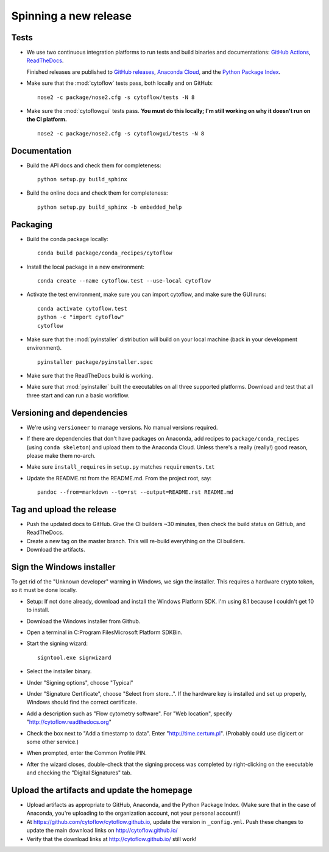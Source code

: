 ======================
Spinning a new release
======================

Tests
-----

- We use two continuous integration platforms to run tests and build binaries and documentations:
  `GitHub Actions <https://github.com/cytoflow/cytoflow/actions>`_, 
  `ReadTheDocs <https://readthedocs.org/projects/cytoflow/>`_.
  
  Finished releases are published to `GitHub releases <https://github.com/cytoflow/cytoflow/releases>`_,
  `Anaconda Cloud <https://anaconda.org/cytoflow>`_, and the `Python Package Index <https://pypi.org/project/cytoflow/>`_.
  
- Make sure that the :mod:`cytoflow` tests pass, both locally and on GitHub::

  	  nose2 -c package/nose2.cfg -s cytoflow/tests -N 8
  
- Make sure the :mod:`cytoflowgui` tests pass.  
  **You must do this locally; I'm still working on why it doesn't run on the CI platform.** ::

  	  nose2 -c package/nose2.cfg -s cytoflowgui/tests -N 8
  	  
    
Documentation
-------------

- Build the API docs and check them for completeness::

      python setup.py build_sphinx
  
- Build the online docs and check them for completeness::

  	  python setup.py build_sphinx -b embedded_help
  	  
Packaging
---------
  	  
- Build the conda package locally::

      conda build package/conda_recipes/cytoflow
      
- Install the local package in a new environment::

      conda create --name cytoflow.test --use-local cytoflow
      
- Activate the test environment, make sure you can import cytoflow, and make sure the GUI runs::

      conda activate cytoflow.test
      python -c "import cytoflow"
      cytoflow    

- Make sure that the :mod:`pyinstaller` distribution will build on your local 
  machine (back in your development environment).  ::

  	  pyinstaller package/pyinstaller.spec 

- Make sure that the ReadTheDocs build is working.
  
- Make sure that :mod:`pyinstaller` built the executables on all three supported
  platforms.  Download and test that all three start and can run a basic workflow.



Versioning and dependencies
---------------------------

- We're using ``versioneer`` to manage versions.  No manual versions required.

- If there are dependencies that don't have packages on Anaconda, add recipes
  to ``package/conda_recipes`` (using ``conda skeleton``) and upload them to
  the Anaconda Cloud.  Unless there's a really (really!) good reason, please
  make them no-arch.
  
- Make sure ``install_requires`` in ``setup.py`` matches ``requirements.txt``

- Update the README.rst from the README.md.  From the project root, say::

  	pandoc --from=markdown --to=rst --output=README.rst README.md
  	
Tag and upload the release
--------------------------
  
- Push the updated docs to GitHub.  Give the CI builders ~30 minutes, then 
  check the build status on GitHub, and ReadTheDocs.

- Create a new tag on the master branch.  This will re-build everything on the CI
  builders.

- Download the artifacts.

Sign the Windows installer
--------------------------
To get rid of the "Unknown developer" warning in Windows, we sign the installer.
This requires a hardware crypto token, so it must be done locally.

- Setup: If not done already, download and install the Windows Platform SDK. I'm using 8.1 
  because I couldn't get 10 to install.

- Download the Windows installer from Github.

- Open a terminal in C:\Program Files\Microsoft Platform SDK\Bin.

- Start the signing wizard::

    signtool.exe signwizard
    
- Select the installer binary.  

- Under "Signing options", choose "Typical"

- Under "Signature Certificate", choose "Select from store...".  If the hardware key is installed 
  and set up properly, Windows should find the correct certificate.
  
- Add a description such as "Flow cytometry software".  For "Web location", specify "http://cytoflow.readthedocs.org"

- Check the box next to "Add a timestamp to data".  Enter "http://time.certum.pl".  (Probably could use digicert or some other service.)

- When prompted, enter the Common Profile PIN.

- After the wizard closes, double-check that the signing process was completed by right-clicking on the executable and checking the "Digital Signatures" tab.

Upload the artifacts and update the homepage
--------------------------------------------

- Upload artifacts as appropriate to GitHub, Anaconda, and the Python Package Index.  
  (Make sure that in the case of Anaconda, you're uploading to the organization account, not
  your personal account!)

- At https://github.com/cytoflow/cytoflow.github.io, update the version in 
  ``_config.yml``. Push these changes to update the main download links on 
  http://cytoflow.github.io/
  
- Verify that the download links at http://cytoflow.github.io/ still work!


